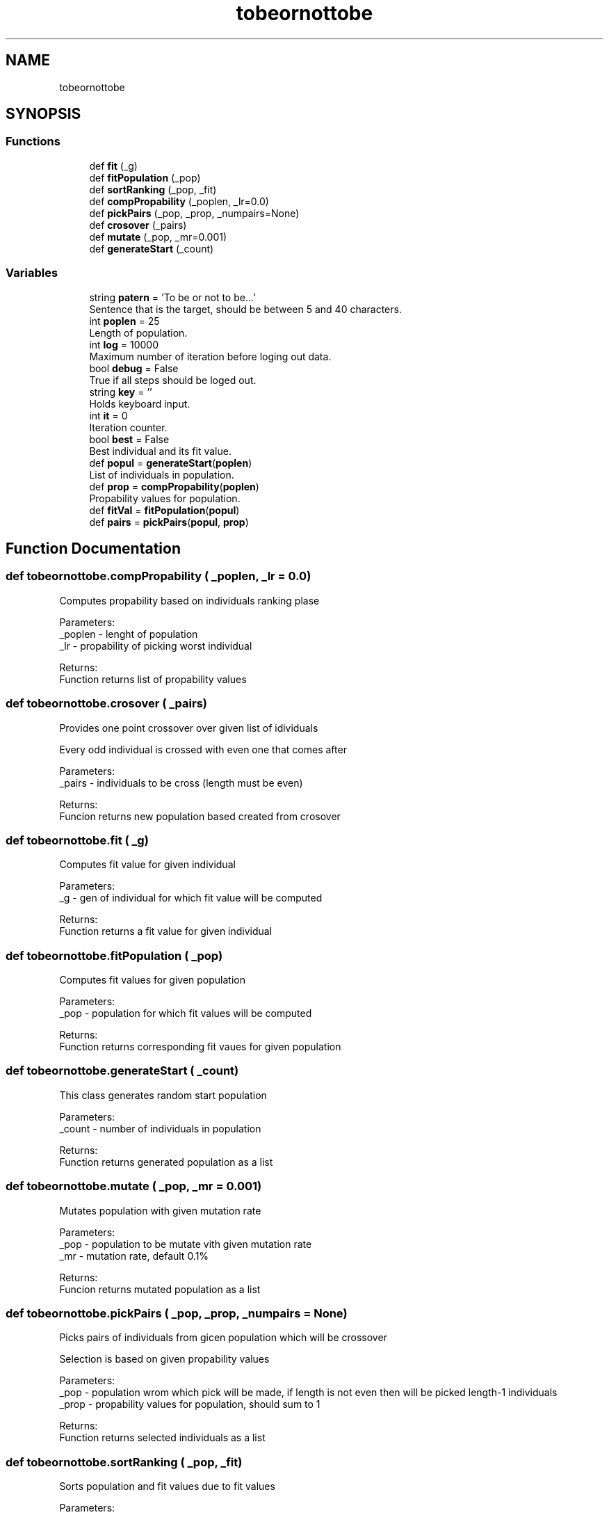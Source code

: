 .TH "tobeornottobe" 3 "Sun Jun 17 2018" "Version 0.1" ""To be or..." genetic" \" -*- nroff -*-
.ad l
.nh
.SH NAME
tobeornottobe
.SH SYNOPSIS
.br
.PP
.SS "Functions"

.in +1c
.ti -1c
.RI "def \fBfit\fP (_g)"
.br
.ti -1c
.RI "def \fBfitPopulation\fP (_pop)"
.br
.ti -1c
.RI "def \fBsortRanking\fP (_pop, _fit)"
.br
.ti -1c
.RI "def \fBcompPropability\fP (_poplen, _lr=0\&.0)"
.br
.ti -1c
.RI "def \fBpickPairs\fP (_pop, _prop, _numpairs=None)"
.br
.ti -1c
.RI "def \fBcrosover\fP (_pairs)"
.br
.ti -1c
.RI "def \fBmutate\fP (_pop, _mr=0\&.001)"
.br
.ti -1c
.RI "def \fBgenerateStart\fP (_count)"
.br
.in -1c
.SS "Variables"

.in +1c
.ti -1c
.RI "string \fBpatern\fP = 'To be or not to be\&.\&.\&.'"
.br
.RI "Sentence that is the target, should be between 5 and 40 characters\&. "
.ti -1c
.RI "int \fBpoplen\fP = 25"
.br
.RI "Length of population\&. "
.ti -1c
.RI "int \fBlog\fP = 10000"
.br
.RI "Maximum number of iteration before loging out data\&. "
.ti -1c
.RI "bool \fBdebug\fP = False"
.br
.RI "True if all steps should be loged out\&. "
.ti -1c
.RI "string \fBkey\fP = ''"
.br
.RI "Holds keyboard input\&. "
.ti -1c
.RI "int \fBit\fP = 0"
.br
.RI "Iteration counter\&. "
.ti -1c
.RI "bool \fBbest\fP = False"
.br
.RI "Best individual and its fit value\&. "
.ti -1c
.RI "def \fBpopul\fP = \fBgenerateStart\fP(\fBpoplen\fP)"
.br
.RI "List of individuals in population\&. "
.ti -1c
.RI "def \fBprop\fP = \fBcompPropability\fP(\fBpoplen\fP)"
.br
.RI "Propability values for population\&. "
.ti -1c
.RI "def \fBfitVal\fP = \fBfitPopulation\fP(\fBpopul\fP)"
.br
.ti -1c
.RI "def \fBpairs\fP = \fBpickPairs\fP(\fBpopul\fP, \fBprop\fP)"
.br
.in -1c
.SH "Function Documentation"
.PP 
.SS "def tobeornottobe\&.compPropability ( _poplen,  _lr = \fC0\&.0\fP)"

.PP
.nf
Computes propability based on individuals ranking plase
    
    Parameters:
    _poplen - lenght of population
    _lr - propability of picking worst individual
    
    Returns:
    Function returns list of propability values

.fi
.PP
 
.SS "def tobeornottobe\&.crosover ( _pairs)"

.PP
.nf
Provides one point crossover over given list of idividuals

    Every odd individual is crossed with even one that comes after
    
    Parameters:
    _pairs - individuals to be cross (length must be even)
    
    Returns:
    Funcion returns new population based created from crosover

.fi
.PP
 
.SS "def tobeornottobe\&.fit ( _g)"

.PP
.nf
Computes fit value for given individual
    
    Parameters:
    _g - gen of individual for which fit value will be computed
    
    Returns:
    Function returns a fit value for given individual

.fi
.PP
 
.SS "def tobeornottobe\&.fitPopulation ( _pop)"

.PP
.nf
Computes fit values for given population
    
    Parameters:
    _pop - population for which fit values will be computed
    
    Returns:
    Function returns corresponding fit vaues for given population

.fi
.PP
 
.SS "def tobeornottobe\&.generateStart ( _count)"

.PP
.nf
This class generates random start population

    Parameters:
    _count - number of individuals in population
    
    Returns:
    Function returns generated population as a list

.fi
.PP
 
.SS "def tobeornottobe\&.mutate ( _pop,  _mr = \fC0\&.001\fP)"

.PP
.nf
Mutates population with given mutation rate
    
    Parameters:
    _pop - population to be mutate vith given mutation rate
    _mr - mutation rate, default 0.1%
    
    Returns:
    Funcion returns mutated population as a list

.fi
.PP
 
.SS "def tobeornottobe\&.pickPairs ( _pop,  _prop,  _numpairs = \fCNone\fP)"

.PP
.nf
Picks pairs of individuals from gicen population which will be crossover

    Selection is based on given propability values
    
    Parameters:
    _pop - population wrom which pick will be made, if length is not even then will be picked length-1 individuals
    _prop - propability values for population, should sum to 1
    
    Returns:
        Function returns selected individuals as a list

.fi
.PP
 
.SS "def tobeornottobe\&.sortRanking ( _pop,  _fit)"

.PP
.nf
Sorts population and fit values due to fit values
    
    Parameters:
    _pop - population to be sorted
    _fit - fit values related to population
    
    Returns:
    Function returns a tuple of sorted fit values and population

.fi
.PP
 
.SH "Variable Documentation"
.PP 
.SS "list tobeornottobe\&.best = False"

.PP
Best individual and its fit value\&. 
.SS "bool tobeornottobe\&.debug = False"

.PP
True if all steps should be loged out\&. 
.SS "tobeornottobe\&.fitVal = \fBfitPopulation\fP(\fBpopul\fP)"

.SS "int tobeornottobe\&.it = 0"

.PP
Iteration counter\&. 
.SS "tobeornottobe\&.key = ''"

.PP
Holds keyboard input\&. 
.SS "int tobeornottobe\&.log = 10000"

.PP
Maximum number of iteration before loging out data\&. 
.SS "def tobeornottobe\&.pairs = \fBpickPairs\fP(\fBpopul\fP, \fBprop\fP)"

.SS "string tobeornottobe\&.patern = 'To be or not to be\&.\&.\&.'"

.PP
Sentence that is the target, should be between 5 and 40 characters\&. 
.SS "int tobeornottobe\&.poplen = 25"

.PP
Length of population\&. 
.SS "def tobeornottobe\&.popul = \fBgenerateStart\fP(\fBpoplen\fP)"

.PP
List of individuals in population\&. 
.SS "def tobeornottobe\&.prop = \fBcompPropability\fP(\fBpoplen\fP)"

.PP
Propability values for population\&. 
.SH "Author"
.PP 
Generated automatically by Doxygen for 'To be or\&.\&.\&.' genetic from the source code\&.
